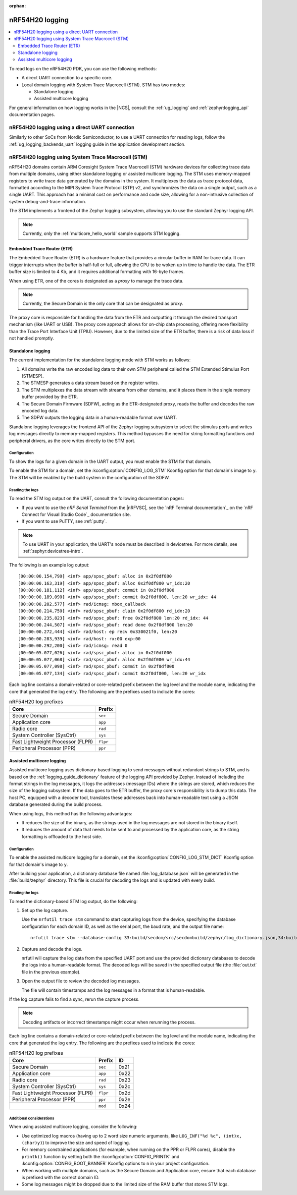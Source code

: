 :orphan:

.. _ug_nrf54h20_logging:

nRF54H20 logging
################
.. contents::
   :local:
   :depth: 2

To read logs on the nRF54H20 PDK, you can use the following methods:

* A direct UART connection to a specific core.
* Local domain logging with System Trace Macrocell (STM).
  STM has two modes:

  * Standalone logging
  * Assisted multicore logging

For general information on how logging works in the |NCS|, consult the :ref:`ug_logging` and :ref:`zephyr:logging_api` documentation pages.

nRF54H20 logging using a direct UART connection
***********************************************

Similarly to other SoCs from Nordic Semiconductor, to use a UART connection for reading logs, follow the :ref:`ug_logging_backends_uart` logging guide in the application development section.

nRF54H20 logging using System Trace Macrocell (STM)
***************************************************

nRF54H20 domains contain ARM Coresight System Trace Macrocell (STM) hardware devices for collecting trace data from multiple domains, using either standalone logging or assisted multicore logging.
The STM uses memory-mapped registers to write trace data generated by the domains in the system.
It multiplexes the data as trace protocol data, formatted according to the MIPI System Trace Protocol (STP) v2, and synchronizes the data on a single output, such as a single UART.
This approach has a minimal cost on performance and code size, allowing for a non-intrusive collection of system debug-and-trace information.

The STM implements a frontend of the Zephyr logging subsystem, allowing you to use the standard Zephyr logging API.

.. note::

   Currently, only the :ref:`multicore_hello_world` sample supports STM logging.

Embedded Trace Router (ETR)
===========================

The Embedded Trace Router (ETR) is a hardware feature that provides a circular buffer in RAM for trace data.
It can trigger interrupts when the buffer is half-full or full, allowing the CPU to be woken up in time to handle the data.
The ETR buffer size is limited to 4 Kb, and it requires additional formatting with 16-byte frames.

When using ETR, one of the cores is designated as a *proxy* to manage the trace data.

.. note::
   Currently, the Secure Domain is the only core that can be designated as proxy.

The proxy core is responsible for handling the data from the ETR and outputting it through the desired transport mechanism (like UART or USB).
The proxy core approach allows for on-chip data processing, offering more flexibility than the Trace Port Interface Unit (TPIU).
However, due to the limited size of the ETR buffer, there is a risk of data loss if not handled promptly.

Standalone logging
==================

The current implementation for the standalone logging mode with STM works as follows:

1. All domains write the raw encoded log data to their own STM peripheral called the STM Extended Stimulus Port (STMESP).
#. The STMESP generates a data stream based on the register writes.
#. The STM multiplexes the data stream with streams from other domains, and it places them in the single memory buffer provided by the ETR.
#. The Secure Domain Firmware (SDFW), acting as the ETR-designated proxy, reads the buffer and decodes the raw encoded log data.
#. The SDFW outputs the logging data in a human-readable format over UART.

Standalone logging leverages the frontend API of the Zephyr logging subsystem to select the stimulus ports and writes log messages directly to memory-mapped registers.
This method bypasses the need for string formatting functions and peripheral drivers, as the core writes directly to the STM port.

Configuration
-------------

To show the logs for a given domain in the UART output, you must enable the STM for that domain.

To enable the STM for a domain, set the :kconfig:option:`CONFIG_LOG_STM` Kconfig option for that domain's image to ``y``.
The STM will be enabled by the build system in the configuration of the SDFW.

Reading the logs
----------------

To read the STM log output on the UART, consult the following documentation pages:

* If you want to use the *nRF Serial Terminal* from the |nRFVSC|, see the `nRF Terminal documentation`_ on the `nRF Connect for Visual Studio Code`_ documentation site.
* If you want to use PuTTY, see :ref:`putty`.

.. note::
   To use UART in your application, the UART's node must be described in devicetree.
   For more details, see :ref:`zephyr:devicetree-intro`.

The following is an example log output::

   [00:00:00.154,790] <inf> app/spsc_pbuf: alloc in 0x2f0df800
   [00:00:00.163,319] <inf> app/spsc_pbuf: alloc 0x2f0df800 wr_idx:20
   [00:00:00.181,112] <inf> app/spsc_pbuf: commit in 0x2f0df800
   [00:00:00.189,090] <inf> app/spsc_pbuf: commit 0x2f0df800, len:20 wr_idx: 44
   [00:00:00.202,577] <inf> rad/icmsg: mbox_callback
   [00:00:00.214,750] <inf> rad/spsc_pbuf: claim 0x2f0df800 rd_idx:20
   [00:00:00.235,823] <inf> rad/spsc_pbuf: free 0x2f0df800 len:20 rd_idx: 44
   [00:00:00.244,507] <inf> rad/spsc_pbuf: read done 0x2f0df800 len:20
   [00:00:00.272,444] <inf> rad/host: ep recv 0x330021f0, len:20
   [00:00:00.283,939] <inf> rad/host: rx:00 exp:00
   [00:00:00.292,200] <inf> rad/icmsg: read 0
   [00:00:05.077,026] <inf> rad/spsc_pbuf: alloc in 0x2f0df000
   [00:00:05.077,068] <inf> rad/spsc_pbuf: alloc 0x2f0df000 wr_idx:44
   [00:00:05.077,098] <inf> rad/spsc_pbuf: commit in 0x2f0df000
   [00:00:05.077,134] <inf> rad/spsc_pbuf: commit 0x2f0df000, len:20 wr_idx

Each log line contains a domain-related or core-related prefix between the log level and the module name, indicating the core that generated the log entry.
The following are the prefixes used to indicate the cores:

.. csv-table:: nRF54H20 log prefixes
   :header: "Core", "Prefix"

   Secure Domain, ``sec``
   Application core, ``app``
   Radio core, ``rad``
   System Controller (SysCtrl), ``sys``
   Fast Lightweight Processor (FLPR), ``flpr``
   Peripheral Processor (PPR), ``ppr``

Assisted multicore logging
==========================

Assisted multicore logging uses dictionary-based logging to send messages without redundant strings to STM, and is based on the :ref:`logging_guide_dictionary` feature of the logging API provided by Zephyr.
Instead of including the format strings in the log messages, it logs the addresses (message IDs) where the strings are stored, which reduces the size of the logging subsystem.
If the data goes to the ETR buffer, the proxy core's responsibility is to dump this data.
The host PC, equipped with a decoder tool, translates these addresses back into human-readable text using a JSON database generated during the build process.

When using logs, this method has the following advantages:

* It reduces the size of the binary, as the strings used in the log messages are not stored in the binary itself.
* It reduces the amount of data that needs to be sent to and processed by the application core, as the string formatting is offloaded to the host side.

Configuration
-------------

To enable the assisted multicore logging for a domain, set the :kconfig:option:`CONFIG_LOG_STM_DICT` Kconfig option for that domain's image to ``y``.

After building your application, a dictionary database file named :file:`log_database.json` will be generated in the :file:`build/zephyr` directory.
This file is crucial for decoding the logs and is updated with every build.

Reading the logs
----------------

To read the dictionary-based STM log output, do the following:

1. Set up the log capture.

   Use the ``nrfutil trace stm`` command to start capturing logs from the device, specifying the database configuration for each domain ID, as well as the serial port, the baud rate, and the output file name::

      nrfutil trace stm --database-config 33:build/secdom/src/secdombuild/zephyr/log_dictionary.json,34:build/zephyr/log_dictionary.json --input-serialport /dev/ttyACM1 --baudrate 115200 --output-ascii out.txt

#. Capture and decode the logs.

   nrfutil will capture the log data from the specified UART port and use the provided dictionary databases to decode the logs into a human-readable format.
   The decoded logs will be saved in the specified output file (the :file:`out.txt` file in the previous example).

#. Open the output file to review the decoded log messages.

   The file will contain timestamps and the log messages in a format that is human-readable.

If the log capture fails to find a sync, rerun the capture process.

.. note::
   Decoding artifacts or incorrect timestamps might occur when rerunning the process.

Each log line contains a domain-related or core-related prefix between the log level and the module name, indicating the core that generated the log entry.
The following are the prefixes used to indicate the cores:

.. csv-table:: nRF54H20 log prefixes
   :header: "Core", "Prefix", "ID"

   Secure Domain, ``sec``, 0x21
   Application core, ``app``, 0x22
   Radio core, ``rad``, 0x23
   System Controller (SysCtrl), ``sys``, 0x2c
   Fast Lightweight Processor (FLPR), ``flpr``, 0x2d
   Peripheral Processor (PPR), ``ppr``, 0x2e
    , ``mod``, 0x24

Additional considerations
-------------------------

When using assisted multicore logging, consider the following:

* Use optimized log macros (having up to 2 word size numeric arguments, like ``LOG_INF("%d %c", (int)x, (char)y)``) to improve the size and speed of logging.
* For memory constrained applications (for example, when running on the PPR or FLPR cores), disable the ``printk()`` function by setting both the :kconfig:option:`CONFIG_PRINTK` and :kconfig:option:`CONFIG_BOOT_BANNER` Kconfig options to ``n`` in your project configuration.
* When working with multiple domains, such as the Secure Domain and Application core, ensure that each database is prefixed with the correct domain ID.
* Some log messages might be dropped due to the limited size of the RAM buffer that stores STM logs.
